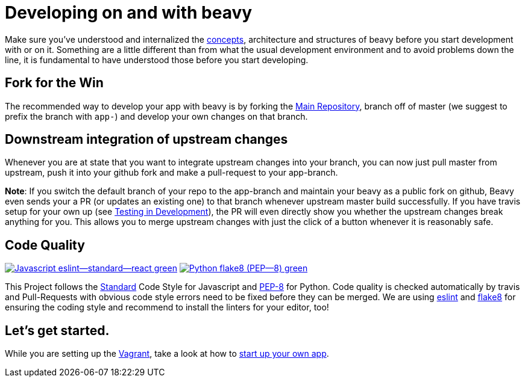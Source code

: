 = Developing on and with beavy

Make sure you've understood and internalized the link:Concepts.adoc[concepts], architecture and structures of beavy before you start development with or on it. Something are a little different than from what the usual development environment and to avoid problems down the line, it is fundamental to have understood those before you start developing.

== Fork for the Win

The recommended way to develop your app with beavy is by forking the https://github.com/beavyHQ/beavy[Main Repository], branch off of master (we suggest to prefix the branch with `app-`) and develop your own changes on that branch.

== Downstream integration of upstream changes

Whenever you are at state that you want to integrate upstream changes into your branch, you can now just pull master from upstream, push it into your github fork and make a pull-request to your app-branch.

**Note**: If you switch the default branch of your repo to the app-branch and maintain your beavy as a public fork on github, Beavy even sends your a PR (or updates an existing one) to that branch whenever upstream master build successfully. If you have travis setup for your own up (see link:Development-Testing.adoc[Testing in Development]), the PR will even directly show you whether the upstream changes break anything for you. This allows you to merge upstream changes with just the click of a button whenever it is reasonably safe.

== Code Quality

image:https://img.shields.io/badge/Javascript-eslint--standard--react-green.svg?style=flat-square[link="http://standardjs.com/"] image:https://img.shields.io/badge/Python-flake8 (PEP--8)-green.svg?style=flat-square[link="https://www.python.org/dev/peps/pep-0008/"]

This Project follows the link:http://standardjs.com/[Standard] Code Style for Javascript and link:https://www.python.org/dev/peps/pep-0008/[PEP-8] for Python. Code quality is checked automatically by travis and Pull-Requests with obvious code style errors need to be fixed before they can be merged. We are using link:http://eslint.org/docs/user-guide/integrations.html[eslint] and link:https://pypi.python.org/pypi/flake8[flake8] for ensuring the coding style and recommend to install the linters for your editor, too!

== Let's get started.

While you are setting up the link:Development-Vagrant.adoc[Vagrant], take a look at how to link:Development-App-Setup.adoc[start up your own app].

